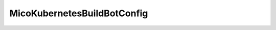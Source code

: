 .. java:import:: lombok Getter

.. java:import:: lombok Setter

.. java:import:: org.springframework.boot.context.properties ConfigurationProperties

.. java:import:: org.springframework.stereotype Component

.. java:import:: javax.validation.constraints NotBlank

MicoKubernetesBuildBotConfig
============================

.. java:package:: io.github.ust.mico.core.configuration
   :noindex:

.. java:type:: @Component @Setter @Getter @ConfigurationProperties public class MicoKubernetesBuildBotConfig

   Configuration of the build bot (\ :java:ref:`io.github.ust.mico.core.service.imagebuilder.ImageBuilder`\ )

